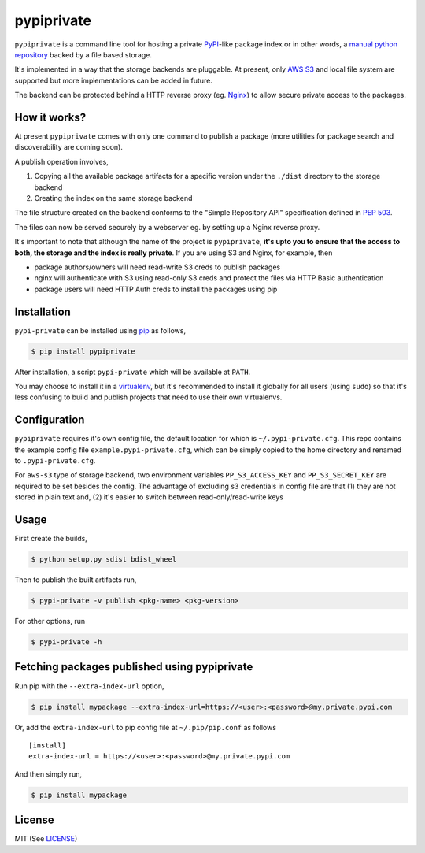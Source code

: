 pypiprivate
===========

``pypiprivate`` is a command line tool for hosting a private
PyPI_-like package index or in other words, a `manual python
repository
<https://packaging.python.org/guides/hosting-your-own-index/>`_ backed
by a file based storage.

It's implemented in a way that the storage backends are pluggable. At
present, only `AWS S3`_ and local file system are supported but more
implementations can be added in future.

The backend can be protected behind a HTTP reverse proxy (eg. Nginx_)
to allow secure private access to the packages.


How it works?
-------------

At present ``pypiprivate`` comes with only one command to publish a
package (more utilities for package search and discoverability are
coming soon).

A publish operation involves,

1. Copying all the available package artifacts for a specific version
   under the ``./dist`` directory to the storage backend

2. Creating the index on the same storage backend

The file structure created on the backend conforms to the "Simple
Repository API" specification defined in `PEP 503`_.

The files can now be served securely by a webserver eg. by setting up
a Nginx reverse proxy.

It's important to note that although the name of the project is
``pypiprivate``, **it's upto you to ensure that the access to both,
the storage and the index is really private**. If you are using S3 and
Nginx, for example, then

* package authors/owners will need read-write S3 creds to publish
  packages
* nginx will authenticate with S3 using read-only S3 creds and protect
  the files via HTTP Basic authentication
* package users will need HTTP Auth creds to install the packages
  using pip


Installation
------------

``pypi-private`` can be installed using pip_ as follows,

.. code-block:: bash

    $ pip install pypiprivate

After installation, a script ``pypi-private`` which will be available
at ``PATH``.

You may choose to install it in a virtualenv_, but it's recommended to
install it globally for all users (using ``sudo``) so that it's less
confusing to build and publish projects that need to use their own
virtualenvs.


Configuration
-------------

``pypiprivate`` requires it's own config file, the default location
for which is ``~/.pypi-private.cfg``. This repo contains the example
config file ``example.pypi-private.cfg``, which can be simply copied
to the home directory and renamed to ``.pypi-private.cfg``.

For ``aws-s3`` type of storage backend, two environment variables
``PP_S3_ACCESS_KEY`` and ``PP_S3_SECRET_KEY`` are required to be set
besides the config. The advantage of excluding s3 credentials in
config file are that (1) they are not stored in plain text and, (2)
it's easier to switch between read-only/read-write keys


Usage
-----

First create the builds,

.. code-block:: bash

    $ python setup.py sdist bdist_wheel

Then to publish the built artifacts run,

.. code-block:: bash

    $ pypi-private -v publish <pkg-name> <pkg-version>


For other options, run

.. code-block:: bash

    $ pypi-private -h


Fetching packages published using pypiprivate
---------------------------------------------

Run pip with the ``--extra-index-url`` option,

.. code-block:: bash

    $ pip install mypackage --extra-index-url=https://<user>:<password>@my.private.pypi.com

Or, add the ``extra-index-url`` to pip config file at
``~/.pip/pip.conf`` as follows ::

    [install]
    extra-index-url = https://<user>:<password>@my.private.pypi.com

And then simply run,

.. code-block:: bash

    $ pip install mypackage


License
-------

MIT (See `LICENSE <./LICENSE.txt>`_)


.. _PyPI: https://pypi.org/
.. _AWS S3: https://aws.amazon.com/s3/
.. _Nginx: http://nginx.org/
.. _pip: https://pypi.org/project/pip/
.. _virtualenv: https://virtualenv.pypa.io/
.. _PEP 503: https://www.python.org/dev/peps/pep-0503/


